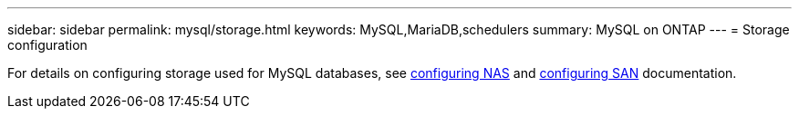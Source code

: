 ---
sidebar: sidebar
permalink: mysql/storage.html
keywords: MySQL,MariaDB,schedulers
summary: MySQL on ONTAP
---
= Storage configuration

[.lead]
For details on configuring storage used for MySQL databases, see link:https://docs.netapp.com/us-en/ontap/nas-management/index.html[configuring NAS^] and link:https://docs.netapp.com/us-en/ontap/san-management/index.html[configuring SAN^] documentation.